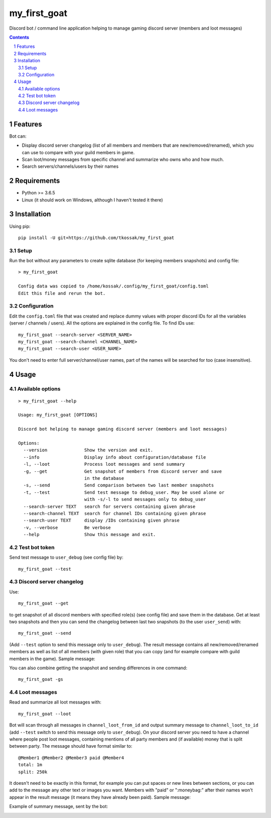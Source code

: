*************
my_first_goat
*************
Discord bot / command line application helping to manage gaming discord server (members and loot messages)

.. contents::

.. section-numbering::

Features
========

Bot can:

+ Display discord server changelog (list of all members and members that are new/removed/renamed),
  which you can use to compare with your guild members in game.
+ Scan loot/money messages from specific channel and summarize who owns who and how much.
+ Search servers/channels/users by their names

Requirements
============

+ Python >= 3.6.5
+ Linux (it should work on Windows, although I haven't tested it there)

Installation
============


Using pip::

    pip install -U git+https://github.com/tkossak/my_first_goat

Setup
-----
Run the bot without any parameters to create sqlite database (for keeping members snapshots) and config file::

    > my_first_goat

    Config data was copied to /home/kossak/.config/my_first_goat/config.toml
    Edit this file and rerun the bot.

Configuration
-------------
Edit the ``config.toml`` file that was created and replace dummy values with proper discord IDs for all the variables
(server / channels / users). All the options are explained in the config file. To find IDs use::

    my_first_goat --search-server <SERVER_NAME>
    my_first_goat --search-channel <CHANNEL_NAME>
    my_first_goat --search-user <USER_NAME>

You don't need to enter full server/channel/user names, part of the names will be searched for too (case insensitive).

Usage
=====

Available options
-----------------
::

    > my_first_goat --help

    Usage: my_first_goat [OPTIONS]

    Discord bot helping to manage gaming discord server (members and loot messages)

    Options:
      --version              Show the version and exit.
      --info                 Display info about configuration/database file
      -l, --loot             Process loot messages and send summary
      -g, --get              Get snapshot of members from discord server and save
                             in the database
      -s, --send             Send comparison between two last member snapshots
      -t, --test             Send test message to debug_user. May be used alone or
                             with -s/-l to send messages only to debug_user
      --search-server TEXT   search for servers containing given phrase
      --search-channel TEXT  search for channel IDs containing given phrase
      --search-user TEXT     display /IDs containing given phrase
      -v, --verbose          Be verbose
      --help                 Show this message and exit.

Test bot token
--------------

Send test message to ``user_debug`` (see config file) by::

    my_first_goat --test

Discord server changelog
------------------------

Use::

    my_first_goat --get

to get snapshot of all discord members with specified role(s) (see config file) and save them in the database.
Get at least two snapshots and then you can send the changelog between last two snapshots (to the user ``user_send``) with::

    my_first_goat --send

(Add ``--test`` option to send this message only to ``user_debug``). The result message contains all new/removed/renamed members as well as list of all members (with given role)
that you can copy (and for example compare with guild members in the game). Sample message:

.. image:: data/images/members_sample.png

You can also combine getting the snapshot and sending differences in one command::

    my_first_goat -gs

Loot messages
-------------

Read and summarize all loot messages with::

    my_first_goat --loot

Bot will scan through all messages in ``channel_loot_from_id`` and output summary message to
``channel_loot_to_id`` (add ``--test`` switch to send this message only to ``user_debug``). On your discord server you need to have a channel where people post loot messages, containing
mentions of all party members and (if available) money that is split between party. The message should have format similar to::

    @Member1 @Member2 @Member3 paid @Member4
    total: 1m
    split: 250k

It doesn't need to be exactly in this format, for example you can put spaces or new lines between sections, or you can
add to the message any other text or images you want.
Members with "paid" or ":moneybag:" after their names won't appear in the result message
(it means they have already been paid).
Sample message:

.. image:: data/images/msg_loot_in_1.png

Example of summary message, sent by the bot:

.. image:: data/images/msg_loot_out_1.png

.. _Discord Application: https://discordapp.com/developers/applications/me


.. image:: https://badges.production.guardrails.io/tkossak/my_first_goat.svg
   :alt: GuardRails badge
   :target: https://www.guardrails.io